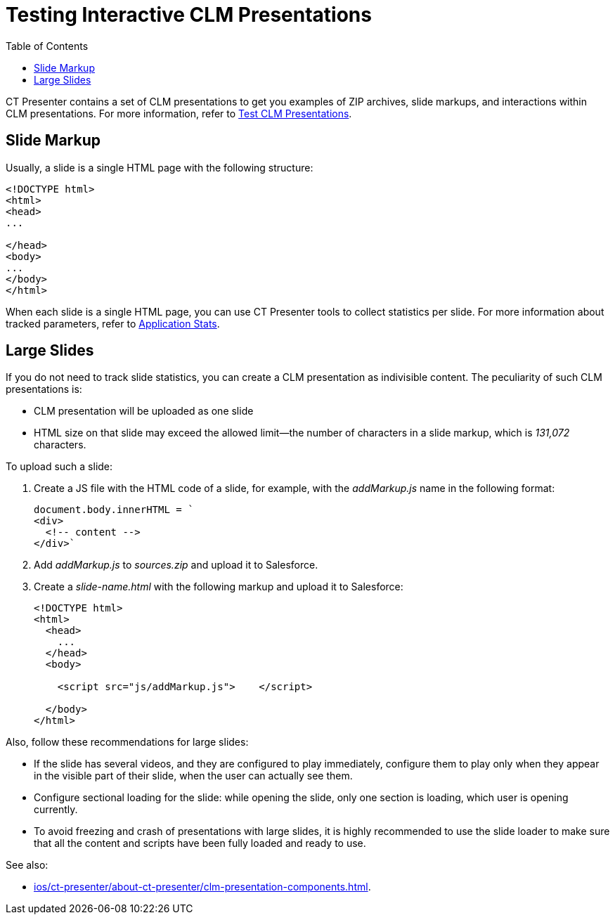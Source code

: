 = Testing Interactive CLM Presentations
:toc:

CT Presenter contains a set of CLM presentations to get you examples of ZIP archives, slide markups, and interactions within CLM presentations. For more information, refer to xref:ios/ct-presenter/test-clm-presentations.adoc[Test CLM Presentations].

[[h3_1283836803]]
== Slide Markup

Usually, a slide is a single HTML page with the following structure:

[source,html]
----
<!DOCTYPE html>
<html>
<head>
...

</head>
<body>
...
</body>
</html>
----

When each slide is a single HTML page, you can use CT Presenter tools to collect statistics per slide. For more information about tracked parameters, refer to xref:ios/ct-presenter/about-ct-presenter/clm-scheme/clm-applicationstats.adoc[Application Stats].

[[h3_2014592999]]
== Large Slides

If you do not need to track slide statistics, you can create a CLM presentation as indivisible content. The peculiarity of such CLM presentations is:

* CLM presentation will be uploaded as one slide
* HTML size on that slide may exceed the allowed limit—the number of characters in a slide markup, which is _131,072_ characters.

To upload such a slide:

. Create a JS file with the HTML code of a slide, for example, with the _addMarkup.js_ name in the following format:
+
[source,javascript]
----
document.body.innerHTML = `
<div>
  <!-- content -->
</div>`

----
. Add _addMarkup.js_ to _sources.zip_ and upload it to Salesforce.
. Create a _slide-name.html_ with the following markup and upload it to Salesforce:
+
[source,html]
----
<!DOCTYPE html>
<html>
  <head>
    ...
  </head>
  <body>

    <script src="js/addMarkup.js">    </script>

  </body>
</html>

----

Also, follow these recommendations for large slides:

* If the slide has several videos, and they are configured to play immediately, configure them to play only when they appear in the visible part of their slide, when the user can actually see them.
* Configure sectional loading for the slide: while opening the slide, only one section is loading, which user is opening currently.
* To avoid freezing and crash of presentations with large slides, it is highly recommended to use the slide loader to make sure that all the content and scripts have been fully loaded and ready to use.

See also:

* xref:ios/ct-presenter/about-ct-presenter/clm-presentation-components.adoc[].


